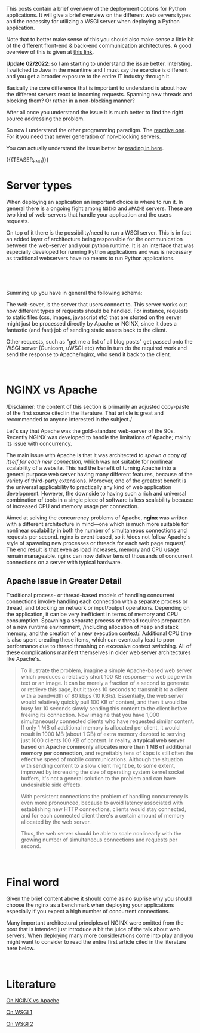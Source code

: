 #+BEGIN_COMMENT
.. title: WSGI, APACHE and NGINX
.. slug: wsgi-apache-and-nginx
.. date: 2020-03-31 17:51:00 UTC+02:00
.. tags: software-engineering, Python, servers
.. category: 
.. link: 
.. description: 
.. type: text

#+END_COMMENT

This posts contain a brief overview of the deployment options for
Python applications. It will give a brief overview on the different
web servers types and the necessity for utilizing a WSGI server when
deploying a Python application.

Note that to better make sense of this you should also make sense a
little bit of the different front-end & back-end communication
architectures. A good overview of this is given at [[https://build.vsupalov.com/how-backend-and-frontend-communicate/][this link]].

*Update 02/2022*: so I am starting to understand the issue
better. Intersting. I switched to Java in the meantime and I must say
the exercise is different and you get a broader exposure to the entire
IT industry through it.

Basically the core difference that is important to understand is about
how the different servers react to incoming requests. Spanning new
threads and blocking them? Or rather in a non-blocking manner?

After all once you understand the issue it is much better to
find the right source addressing the problem.

So now I understand the other programming paradigm. The [[https://medium.com/@rarepopa_68087/reactive-programming-with-spring-boot-and-webflux-734086f8c8a5][reactive
one]]. For it you need that newer generation of non-blocking servers.

You can actually understand the issue better by [[https://stackoverflow.com/questions/56794263/spring-webflux-differrences-when-netty-vs-tomcat-is-used-under-the-hood][reading in here]].

{{{TEASER_END}}}

* Server types

When deploying an application an important choice is where to run
it. In general there is a ongoing fight among =NGINX= and =APACHE=
servers. These are two kind of web-servers that handle your
application and the users requests.

On top of it there is the possibility/need to run a WSGI server. This
is in fact an added layer of architecture being responsible for the
communication between the web-server and your python runtime. It is an
interface that was especially developed for running Python
applications and was is necessary as traditional webservers have no
means to run Python applications.

#+BEGIN_EXPORT html
<br>
#+END_EXPORT

[[img-url:/images/Bildschirmfoto 2020-03-31 um 17.56.54.png][img-url:/images/Bildschirmfoto 2020-03-31 um 17.56.54.png]]

#+BEGIN_EXPORT html
<br>
#+END_EXPORT

Summing up you have in general the following schema:

The web-sever, is the server that users connect to. This server works
out how different types of requests should be handled. For instance,
requests to static files (css, images, javascript etc) that are
storted on the server might just be processed directly by Apache or
NGINX, since it does a fantastic (and fast) job of sending static
assets back to the client.

Other requests, such as "get me a list of all blog posts" get passed
onto the WSGI server (Gunicorn, uWSGI etc) who in turn do the
required work and send the response to Apache/nginx, who send it back
to the client.

#+BEGIN_EXPORT html
<br>
#+END_EXPORT

* NGINX vs Apache 

/Disclaimer: the content of this section is primarily an adjusted
copy-paste of the first source cited in the literature. That article
is great and recommended to anyone interested in the subject./

Let's say that  Apache was the gold-standard web-server of the
90s. Recently NGINX was developed to handle the limitations of
Apache; mainly its issue with concurrency.

The main issue with Apache is that it was architected to /spawn a copy
of itself for each new connection/, which was not suitable for
nonlinear scalability of a website. This had the benefit of turning
Apache into a general purpose web server having many different
features, because of the variety of third-party extensions.  Moreover,
one of the greatest benefit is the universal applicability to
practically any kind of web application development. However, the
downside to having such a rich and universal combination of tools in a
single piece of software is less scalability because of increased CPU
and memory usage per connection.

Aimed at solving the concurrency problems of Apache, *nginx* was
written with a different architecture in mind—one which is much more
suitable for nonlinear scalability in both the number of simultaneous
connections and requests per second. nginx is event-based, so it /does
not follow Apache's style of spawning new processes or threads for
each web page request/. The end result is that even as load increases,
memory and CPU usage remain manageable. nginx can now deliver tens of
thousands of concurrent connections on a server with typical hardware.


** Apache Issue in Greater Detail

Traditional process- or thread-based models of handling concurrent
connections involve handling each connection with a separate process
or thread, and blocking on network or input/output
operations. Depending on the application, it can be very inefficient
in terms of memory and CPU consumption. Spawning a separate process or
thread requires preparation of a new runtime environment, /including
allocation of heap and stack memory, and the creation of a new
execution context/. Additional CPU time is also spent creating these
items, which can eventually lead to poor performance due to thread
thrashing on excessive context switching. All of these complications
manifest themselves in older web server architectures like Apache's.

#+begin_quote
 To illustrate the problem, imagine a simple Apache-based web server
 which produces a relatively short 100 KB response—a web page with text
 or an image. It can be merely a fraction of a second to generate or
 retrieve this page, but it takes 10 seconds to transmit it to a client
 with a bandwidth of 80 kbps (10 KB/s). Essentially, the web server
 would relatively quickly pull 100 KB of content, and then it would be
 busy for 10 seconds slowly sending this content to the client before
 freeing its connection. Now imagine that you have 1,000 simultaneously
 connected clients who have requested similar content. If only 1 MB of
 additional memory is allocated per client, it would result in 1000 MB
 (about 1 GB) of extra memory devoted to serving just 1000 clients 100
 KB of content. In reality, *a typical web server based on Apache
 commonly allocates more than 1 MB of additional memory per connection*,
 and regrettably tens of kbps is still often the effective speed of
 mobile communications. Although the situation with sending content to
 a slow client might be, to some extent, improved by increasing the
 size of operating system kernel socket buffers, it's not a general
 solution to the problem and can have undesirable side effects.

 With persistent connections the problem of handling concurrency is
 even more pronounced, because to avoid latency associated with
 establishing new HTTP connections, clients would stay connected, and
 for each connected client there's a certain amount of memory allocated
 by the web server.

 Thus, the web server should be able to scale nonlinearly with the
 growing number of simultaneous connections and requests per second.
#+end_quote

#+BEGIN_EXPORT html
<br>
#+END_EXPORT

* Final word

Given the brief content above it should come as no suprise why you
should choose the nginx as a benchmark when deploying your
applications especially if you expect a high number of concurrent
connections.

Many important architectural principles of NGINX were omitted from the
post that is intended just introduce a bit the juice of the talk about
web servers. When deploying many more considerations come into play
and you might want to consider to read the entire first article cited
in the literature here below.

#+BEGIN_EXPORT html
<br>
#+END_EXPORT

* Literature

[[https://www.aosabook.org/en/nginx.html][On NGINX vs Apache]]

[[https://stackoverflow.com/questions/14187233/rails-what-is-the-use-of-web-servers-apache-nginx-passenger][On WSGI 1]]

[[https://www.fullstackpython.com/wsgi-servers.html][On WSGI 2]]
